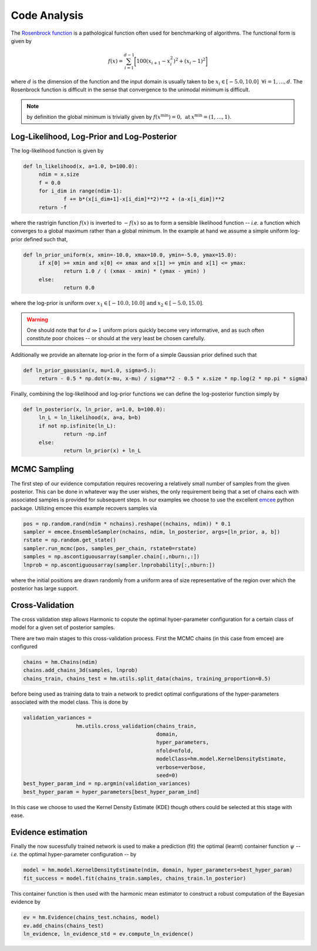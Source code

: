 **************************
Code Analysis
**************************
The `Rosenbrock function  <https://www.sfu.ca/~ssurjano/rosen.html>`_ is a pathological function often used for benchmarking of algorithms. The functional form is given by

.. math:: f(x) = \sum_{i=1}^{d-1} \bigg [ 100(x_{i+1} - x_{i}^2)^2 + (x_i - 1)^2 \bigg ]

where :math:`d` is the dimension of the function and the input domain is usually taken to be :math:`x_i \in [-5.0, 10.0] \: \; \forall i = 1, \dots, d`. The Rosenbrock function is difficult in the sense that convergence to the unimodal minimum is difficult. 

.. note:: by definition the global minimum is trivially given by :math:`f(x^{\text{min}}) = 0, \: \text{at} \: x^{\text{min}} = (1,\dots,1)`.


Log-Likelihood, Log-Prior and Log-Posterior
==========================

The log-likelihood function is given by

.. code-block:: python

   def ln_likelihood(x, a=1.0, b=100.0):
    	ndim = x.size
    	f = 0.0
    	for i_dim in range(ndim-1):
        	f += b*(x[i_dim+1]-x[i_dim]**2)**2 + (a-x[i_dim])**2
    	return -f

where the rastrigin function :math:`f(x)` is inverted to :math:`-f(x)` so as to form a sensible likelihood function -- *i.e.* a function which converges to a global maximum rather than a global minimum. In the example at hand we assume a simple uniform log-prior defined such that,

.. code-block:: python

   def ln_prior_uniform(x, xmin=-10.0, xmax=10.0, ymin=-5.0, ymax=15.0):
    	if x[0] >= xmin and x[0] <= xmax and x[1] >= ymin and x[1] <= ymax:        
        	return 1.0 / ( (xmax - xmin) * (ymax - ymin) )
    	else:
        	return 0.0

where the log-prior is uniform over :math:`x_1 \in [-10.0, 10.0] \: \text{and} \: x_2 \in [-5.0, 15.0]`.

.. warning:: One should note that for :math:`d \gg 1` uniform priors quickly become very informative, and as such often constitute poor choices -- or should at the very least be chosen carefully.

Additionally we provide an alternate log-prior in the form of a simple Gaussian prior defined such that

.. code-block:: python

   def ln_prior_gaussian(x, mu=1.0, sigma=5.):
    	return - 0.5 * np.dot(x-mu, x-mu) / sigma**2 - 0.5 * x.size * np.log(2 * np.pi * sigma)


Finally, combining the log-likelihood and log-prior functions we can define the log-posterior function simply by

.. code-block:: python
	
   def ln_posterior(x, ln_prior, a=1.0, b=100.0):
    	ln_L = ln_likelihood(x, a=a, b=b)
    	if not np.isfinite(ln_L):
        	return -np.inf
    	else:
        	return ln_prior(x) + ln_L
	

MCMC Sampling
==========================
The first step of our evidence computation requires recovering a relatively small number of samples from the given posterior. This can be done in whatever way the user wishes, the only requirement being that a set of chains each with associated samples is provided for subsequent steps.
In our examples we choose to use the excellent `emcee  <http://dfm.io/emcee/current/>`_ python package. Utilizing emcee this example recovers samples via 

.. code-block:: python

   pos = np.random.rand(ndim * nchains).reshape((nchains, ndim)) * 0.1    
   sampler = emcee.EnsembleSampler(nchains, ndim, ln_posterior, args=[ln_prior, a, b])
   rstate = np.random.get_state()
   sampler.run_mcmc(pos, samples_per_chain, rstate0=rstate)
   samples = np.ascontiguousarray(sampler.chain[:,nburn:,:])
   lnprob = np.ascontiguousarray(sampler.lnprobability[:,nburn:])

where the initial positions are drawn randomly from a uniform area of size representative of the region over which the posterior has large support.

Cross-Validation 
==========================
The cross validation step allows Harmonic to copute the optimal hyoer-parameter configuration for a certain class of model for a given set of posterior samples.

There are two main stages to this cross-validation process. First the MCMC chains (in this case from emcee) are configured

.. code-block:: python

   chains = hm.Chains(ndim)
   chains.add_chains_3d(samples, lnprob)
   chains_train, chains_test = hm.utils.split_data(chains, training_proportion=0.5)

before being used as training data to train a network to predict optimal configurations of the hyper-parameters associated with the model class. This is done by

.. code-block:: python

   validation_variances = 
	            hm.utils.cross_validation(chains_train, 
	                                      domain, 
	                                      hyper_parameters, 
	                                      nfold=nfold, 
	                                      modelClass=hm.model.KernelDensityEstimate, 
	                                      verbose=verbose, 
	                                      seed=0)
   best_hyper_param_ind = np.argmin(validation_variances)
   best_hyper_param = hyper_parameters[best_hyper_param_ind]

In this case we choose to used the Kernel Density Estimate (KDE) though others could be selected at this stage with ease.

Evidence estimation
==========================

Finally the now sucessfully trained network is used to make a prediction (fit) the optimal (learnt) container function :math:`\psi` -- *i.e.* the optimal hyper-parameter configuration -- by

.. code-block:: python

   model = hm.model.KernelDensityEstimate(ndim, domain, hyper_parameters=best_hyper_param)
   fit_success = model.fit(chains_train.samples, chains_train.ln_posterior)

This container function is then used with the harmonic mean estimator to construct a robust computation of the Bayesian evidence by

.. code-block:: python

   ev = hm.Evidence(chains_test.nchains, model)    
   ev.add_chains(chains_test)
   ln_evidence, ln_evidence_std = ev.compute_ln_evidence()


